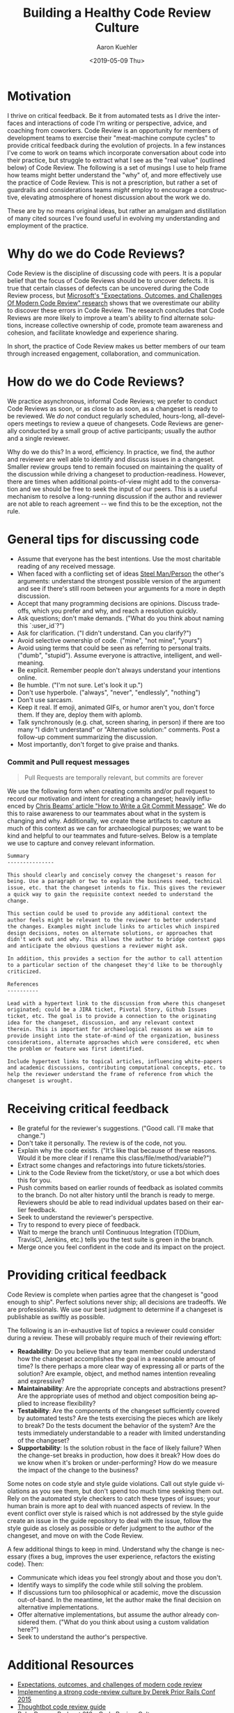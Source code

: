#+TITLE:       Building a Healthy Code Review Culture
#+AUTHOR:      Aaron Kuehler
#+DATE:        <2019-05-09 Thu>
#+URI:         /blog/%y/%m/%d/building-a-healthy-code-review-culture
#+KEYWORDS:    software development, team building
#+TAGS:        software, team building
#+LANGUAGE:    en
#+OPTIONS:     H:3 num:nil toc:nil \n:nil ::t |:t ^:nil -:nil f:t *:t <:t
#+DESCRIPTION: An approach to building a healthy Code Review Culture on software teams

* Motivation

I thrive on critical feedback. Be it from automated tests as I drive the interfaces and interactions of code I'm writing or perspective, advice, and coaching from coworkers. Code Review is an opportunity for members of development teams to exercise their "meat-machine compute cycles" to provide critical feedback during the evolution of projects. In a few instances I've come to work on teams which incorporate conversation about code into their practice, but struggle to extract what I see as the "real value" (outlined below) of Code Review. The following is a set of musings I use to help frame how teams might better understand the "why" of, and more effectively use the practice of Code Review. This is not a prescription, but rather a set of guardrails and considerations teams /might/ employ to encourage a constructive, elevating atmosphere of honest discussion about the work we do.

These are by no means original ideas, but rather an amalgam and distillation of many cited sources I've found useful in evolving my understanding and employment of the practice.

* Why do we do Code Reviews?

   Code Review is the discipline of discussing code with peers. It is a popular belief that the focus of Code Reviews should be to uncover defects. It is true that certain classes of defects can be uncovered during the Code Review process, but [[https://www.microsoft.com/en-us/research/wp-content/uploads/2016/02/ICSE202013-codereview.pdf][Microsoft's "Expectations, Outcomes, and Challenges Of Modern Code Review" research]] shows that we overestimate our ability to discover these errors in Code Review. The research concludes that Code Reviews are more likely to improve a team's ability to find alternate solutions, increase collective ownership of code, promote team awareness and cohesion, and facilitate knowledge and experience sharing.

   In short, the practice of Code Review makes us better members of our team through increased engagement, collaboration, and communication.

* How do we do Code Reviews?

   We practice asynchronous, informal Code Reviews; we prefer to conduct Code Reviews as soon, or as close to as soon, as a changeset is ready to be reviewed. We /do not/ conduct regularly scheduled, hours-long, all-developers meetings to review a queue of changesets. Code Reviews are generally conducted by a small group of active participants; usually the author and a single reviewer.

   Why do we do this? In a word, efficiency. In practice, we find, the author and reviewer are well able to identify and discuss issues in a changeset. Smaller review groups tend to remain focused on maintaining the quality of the discussion while driving a changeset to production-readiness. However, there are times when additional points-of-view might add to the conversation and we should be free to seek the input of our peers. This is a useful mechanism to resolve a long-running discussion if the author and reviewer are not able to reach agreement -- we find this to be the exception, not the rule.

* General tips for discussing code

  - Assume that everyone has the best intentions. Use the most charitable reading of any received message.
  - When faced with a conflicting set of ideas [[https://lifehacker.com/utilize-the-steel-man-tactic-to-argue-more-effectivel-1632402742][Steel Man/Person]] the other's arguments: understand the strongest possible version of the argument and see if there's still room between your arguments for a more in depth discussion.
  - Accept that many programming decisions are opinions. Discuss tradeoffs, which you prefer and why, and reach a resolution quickly.
  - Ask questions; don't make demands. ("What do you think about naming this `:user_id`?")
  - Ask for clarification. ("I didn't understand. Can you clarify?")
  - Avoid selective ownership of code. ("mine", "not mine", "yours")
  - Avoid using terms that could be seen as referring to personal traits. ("dumb", "stupid"). Assume everyone is attractive, intelligent, and well-meaning.
  - Be explicit. Remember people don't always understand your intentions online.
  - Be humble. ("I'm not sure. Let's look it up.")
  - Don't use hyperbole. ("always", "never", "endlessly", "nothing")
  - Don't use sarcasm.
  - Keep it real. If emoji, animated GIFs, or humor aren't you, don't force them. If they are, deploy them with aplomb.
  - Talk synchronously (e.g. chat, screen sharing, in person) if there are too many "I didn't understand" or "Alternative solution:" comments. Post a follow-up comment summarizing the discussion.
  - Most importantly, don't forget to give praise and thanks.

*** Commit and Pull request messages

   #+BEGIN_QUOTE
   Pull Requests are temporally relevant, but commits are forever
   #+END_QUOTE

   We use the following form when creating commits and/or pull request to record our motivation and intent for creating a changeset; heavily influenced by [[https://chris.beams.io/posts/git-commit/][Chris Beams' article "How to Write a Git Commit Message"]]. We do this to raise awareness to our teammates about what in the system is changing and why. Additionally, we create these artifacts to capture as much of this context as we can for archaeological purposes; we want to be kind and helpful to our teammates and future-selves. Below is a template we use to capture and convey relevant information.

   #+BEGIN_SRC markdown
     Summary
     ---------------

     This should clearly and concisely convey the changeset's reason for
     being. Use a paragraph or two to explain the business need, technical
     issue, etc. that the changeset intends to fix. This gives the reviewer
     a quick way to gain the requisite context needed to understand the
     change.

     This section could be used to provide any additional context the
     author feels might be relevant to the reviewer to better understand
     the changes. Examples might include links to articles which inspired
     design decisions, notes on alternate solutions, or approaches that
     didn't work out and why. This allows the author to bridge context gaps
     and anticipate the obvious questions a reviewer might ask.

     In addition, this provides a section for the author to call attention
     to a particular section of the changeset they'd like to be thoroughly
     criticized.

     References
     ----------

     Lead with a hypertext link to the discussion from where this changeset
     originated; could be a JIRA ticket, Pivotal Story, Github Issues
     ticket, etc. The goal is to provide a connection to the originating
     idea for the changeset, discussion, and any relevant context
     therein. This is important for archaeological reasons as we aim to
     provide insight into the state-of-mind of the organization, business
     considerations, alternate approaches which were considered, etc when
     the problem or feature was first identified.

     Include hypertext links to topical articles, influencing white-papers
     and academic discussions, contributing computational concepts, etc. to
     help the reviewer understand the frame of reference from which the
     changeset is wrought.
   #+END_SRC

* Receiving critical feedback

  - Be grateful for the reviewer's suggestions. ("Good call. I'll make that change.")
  - Don't take it personally. The review is of the code, not you.
  - Explain why the code exists. ("It's like that because of these reasons. Would it be more clear if I rename this class/file/method/variable?")
  - Extract some changes and refactorings into future tickets/stories.
  - Link to the Code Review from the ticket/story, or use a bot which does this for you.
  - Push commits based on earlier rounds of feedback as isolated commits to the branch. Do not alter history until the branch is ready to merge. Reviewers should be able to read individual updates based on their earlier feedback.
  - Seek to understand the reviewer's perspective.
  - Try to respond to every piece of feedback.
  - Wait to merge the branch until Continuous Integration (TDDium, TravisCI, Jenkins, etc.) tells you the test suite is green in the branch.
  - Merge once you feel confident in the code and its impact on the project.

* Providing critical feedback

  Code Review is complete when parties agree that the changeset is "good enough to ship". Perfect solutions never ship; all decisions are tradeoffs. We are professionals. We use our best judgment to determine if a changeset is publishable as swiftly as possible.

  The following is an in-exhaustive list of topics a reviewer could consider during a review. These will probably require much of their reviewing effort:

  - *Readability*: Do you believe that any team member could understand how the changeset accomplishes the goal in a reasonable amount of time? Is there perhaps a more clear way of expressing all or parts of the solution? Are example, object, and method names intention revealing and expressive?
  - *Maintainability*: Are the appropriate concepts and abstractions present? Are the appropriate uses of method and object composition being applied to increase flexibility?
  - *Testability*: Are the components of the changeset sufficiently covered by automated tests? Are the tests exercising the pieces which are likely to break? Do the tests document the behavior of the system? Are the tests immediately understandable to a reader with limited understanding of the changeset?
  - *Supportability*: Is the solution robust in the face of likely failure? When the change-set breaks in production, how does it break? How does do we know when it's broken or under-performing? How do we measure the impact of the change to the business?


  Some notes on code style and style guide violations. Call out style guide violations as you see them, but don't spend too much time seeking them out. Rely on the automated style checkers to catch these types of issues; your human brain is more apt to deal with nuanced aspects of review. In the event conflict over style is raised which is not addressed by the style guide create an issue in the guide repository to deal with the issue, follow the style guide as closely as possible or defer judgment to the author of the changeset, and move on with the Code Review.

  A few additional things to keep in mind. Understand why the change is necessary (fixes a bug, improves the user experience, refactors the existing code). Then:

  - Communicate which ideas you feel strongly about and those you don't.
  - Identify ways to simplify the code while still solving the problem.
  - If discussions turn too philosophical or academic, move the discussion out-of-band. In the meantime, let the author make the final decision on alternative implementations.
  - Offer alternative implementations, but assume the author already considered them. ("What do you think about using a custom validation here?")
  - Seek to understand the author's perspective.

* Additional Resources

  - [[https://www.microsoft.com/en-us/research/wp-content/uploads/2016/02/ICSE202013-codereview.pdf][Expectations, outcomes, and challenges of modern code review]]
  - [[https://www.youtube.com/watch?v=PJjmw9TRB7s][Implementing a strong code-review culture by Derek Prior Rails Conf 2015]]
  - [[https://github.com/thoughtbot/guides/tree/master/code-review][Thoughtbot code review guide]]
  - [[https://devchat.tv/ruby-rogues/216-rr-code-review-culture-with-derek-prior][Ruby Rogues Podcast 216 - Code Review Culture]]
  - [[https://chris.beams.io/posts/git-commit/][How to Write a Git Commit Message]]
